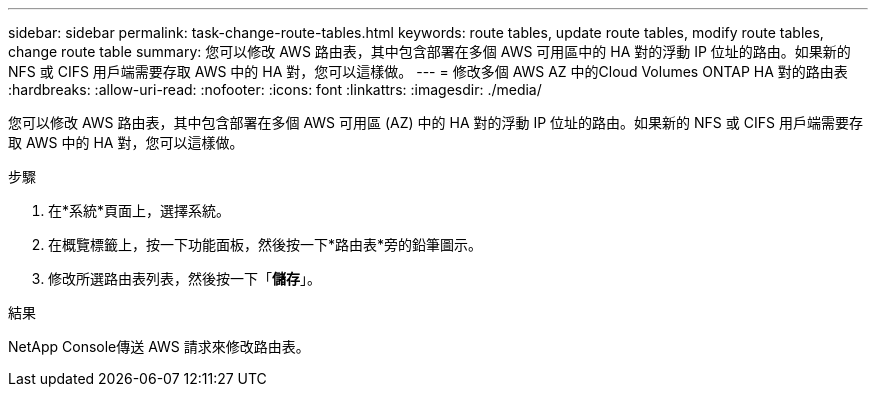 ---
sidebar: sidebar 
permalink: task-change-route-tables.html 
keywords: route tables, update route tables, modify route tables, change route table 
summary: 您可以修改 AWS 路由表，其中包含部署在多個 AWS 可用區中的 HA 對的浮動 IP 位址的路由。如果新的 NFS 或 CIFS 用戶端需要存取 AWS 中的 HA 對，您可以這樣做。 
---
= 修改多個 AWS AZ 中的Cloud Volumes ONTAP HA 對的路由表
:hardbreaks:
:allow-uri-read: 
:nofooter: 
:icons: font
:linkattrs: 
:imagesdir: ./media/


[role="lead"]
您可以修改 AWS 路由表，其中包含部署在多個 AWS 可用區 (AZ) 中的 HA 對的浮動 IP 位址的路由。如果新的 NFS 或 CIFS 用戶端需要存取 AWS 中的 HA 對，您可以這樣做。

.步驟
. 在*系統*頁面上，選擇系統。
. 在概覽標籤上，按一下功能面板，然後按一下*路由表*旁的鉛筆圖示。
. 修改所選路由表列表，然後按一下「*儲存*」。


.結果
NetApp Console傳送 AWS 請求來修改路由表。
